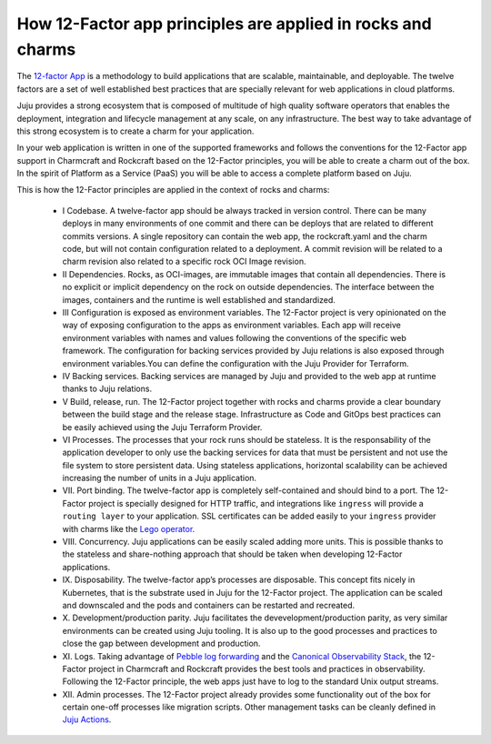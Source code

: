 How 12-Factor app principles are applied in rocks and charms
============================================================

The `12-factor App <https://12factor.net/>`_ is a methodology to build
applications that are scalable, maintainable, and deployable. The twelve
factors are a set of well established best practices that are specially
relevant for web applications in cloud platforms.

Juju provides a strong ecosystem that is composed of multitude of high
quality software operators that enables the deployment, integration and
lifecycle management at any scale, on any infrastructure. The best way
to take advantage of this strong ecosystem is to create a charm for
your application.

In your web application is written in one of the supported frameworks
and follows the conventions for the 12-Factor app support in Charmcraft
and Rockcraft based on the 12-Factor principles, you will be able to create
a charm out of the box. In the spirit of Platform as a Service (PaaS)
you will be able to access a complete platform based on Juju.

This is how the 12-Factor principles are applied in the context of rocks and charms:

 - I Codebase. A twelve-factor app should be always tracked in version control. There
   can be many deploys in many environments of one commit and there can be deploys
   that are related to different commits versions. A single repository can contain
   the web app, the rockcraft.yaml and the charm code, but will not contain configuration
   related to a deployment. A commit revision will be related to a charm revision also related
   to a specific rock OCI Image revision.
 - II Dependencies. Rocks, as OCI-images, are immutable images that contain all dependencies.
   There is no explicit or implicit dependency on the rock on outside dependencies. The
   interface between the images, containers and the runtime is well established and standardized.
 - III Configuration is exposed as environment variables. The 12-Factor project is very
   opinionated on the way of exposing configuration to the apps as environment variables. Each
   app will receive environment variables with names and values following the conventions of the specific
   web framework. The configuration for backing services provided by Juju relations is also exposed
   through environment variables.You can define the configuration with the Juju Provider for Terraform.
 - IV Backing services. Backing services are managed by Juju and provided to the web app at runtime
   thanks to Juju relations.
 - V Build, release, run. The 12-Factor project together with rocks and charms provide a clear boundary
   between the build stage and the release stage. Infrastructure as Code and GitOps best practices can
   be easily achieved using the Juju Terraform Provider.
 - VI Processes. The processes that your rock runs should be stateless. It is the responsability of the
   application developer to only use the backing services for data that must be persistent and not use the
   file system to store persistent data. Using stateless applications, horizontal scalability can be achieved
   increasing the number of units in a Juju application.
 - VII. Port binding. The twelve-factor app is completely self-contained and should bind to a port.
   The 12-Factor project is specially designed for HTTP traffic, and integrations like ``ingress``
   will provide a ``routing layer`` to your application. SSL certificates can be added easily to your
   ``ingress`` provider with charms like the `Lego operator <https://charmhub.io/lego>`_.
 - VIII. Concurrency. Juju applications can be easily scaled adding more units. This is possible thanks to
   the stateless and share-nothing approach that should be taken when developing 12-Factor applications.
 - IX. Disposability. The twelve-factor app’s processes are disposable. This concept fits nicely in Kubernetes,
   that is the substrate used in Juju for the 12-Factor project. The application can be scaled and downscaled
   and the pods and containers can be restarted and recreated.
 - X. Development/production parity. Juju facilitates the devevelopment/production parity, as very similar environments
   can be created using Juju tooling. It is also up to the good processes and practices to close the gap between
   development and production.
 - XI. Logs. Taking advantage of `Pebble log forwarding <https://documentation.ubuntu.com/pebble/reference/log-forwarding/>`_
   and the `Canonical Observability Stack <https://documentation.ubuntu.com/observability/>`_, the 12-Factor project in
   Charmcraft and Rockcraft provides the best tools and practices in observability. Following the 12-Factor principle,
   the web apps just have to log to the standard Unix output streams.
 - XII. Admin processes. The 12-Factor project already provides some functionality out of the box for certain one-off
   processes like migration scripts. Other management tasks can be cleanly defined in
   `Juju Actions <https://documentation.ubuntu.com/juju/3.6/reference/action/>`_.
